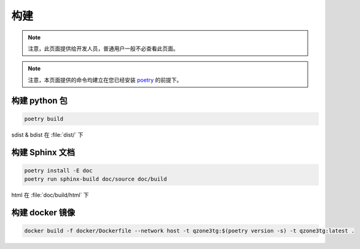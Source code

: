 构建
========================

.. note:: 注意，此页面提供给开发人员，普通用户一般不必查看此页面。

.. note:: 注意，本页面提供的命令均建立在您已经安装 `poetry <https://python-poetry.org>`_ 的前提下。

========================
构建 python 包
========================

.. code-block:: shell

    poetry build

sdist & bdist 在 :file:`dist/` 下

========================
构建 Sphinx 文档
========================

.. code-block:: shell

    poetry install -E doc
    poetry run sphinx-build doc/source doc/build

html 在 :file:`doc/build/html` 下

========================
构建 docker 镜像
========================

.. code-block:: shell

    docker build -f docker/Dockerfile --network host -t qzone3tg:$(poetry version -s) -t qzone3tg:latest .
